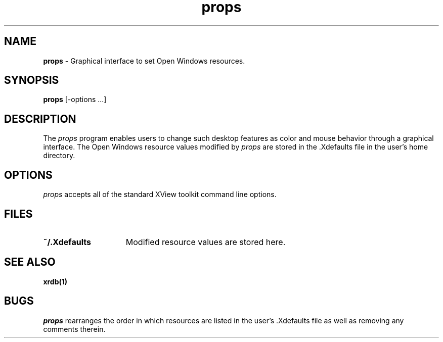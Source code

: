 .\" %\&Z%%\&M% %\&I% %\&E% SMI;
.TH props 1 "18 July 1991"
.SH NAME
.B props
\- Graphical interface to set Open Windows resources.
.SH SYNOPSIS
.B props
[-options ...]
.SH DESCRIPTION
.PP
The \fIprops\fP program enables users to change such desktop features as
color and mouse behavior through a graphical interface. The Open Windows
resource values modified by \fIprops\fP are stored in the .Xdefaults file
in the user's home directory.
.SH OPTIONS
\fIprops\fP accepts all of the standard XView toolkit command line options.
.SH FILES
.TP 15
.B ~/.Xdefaults                 
Modified resource values are stored here.
.SH "SEE ALSO"
.BR xrdb(1)
.SH BUGS
\fIprops\fP rearranges the order in which resources are listed in the
user's .Xdefaults file as well as removing any comments therein.

